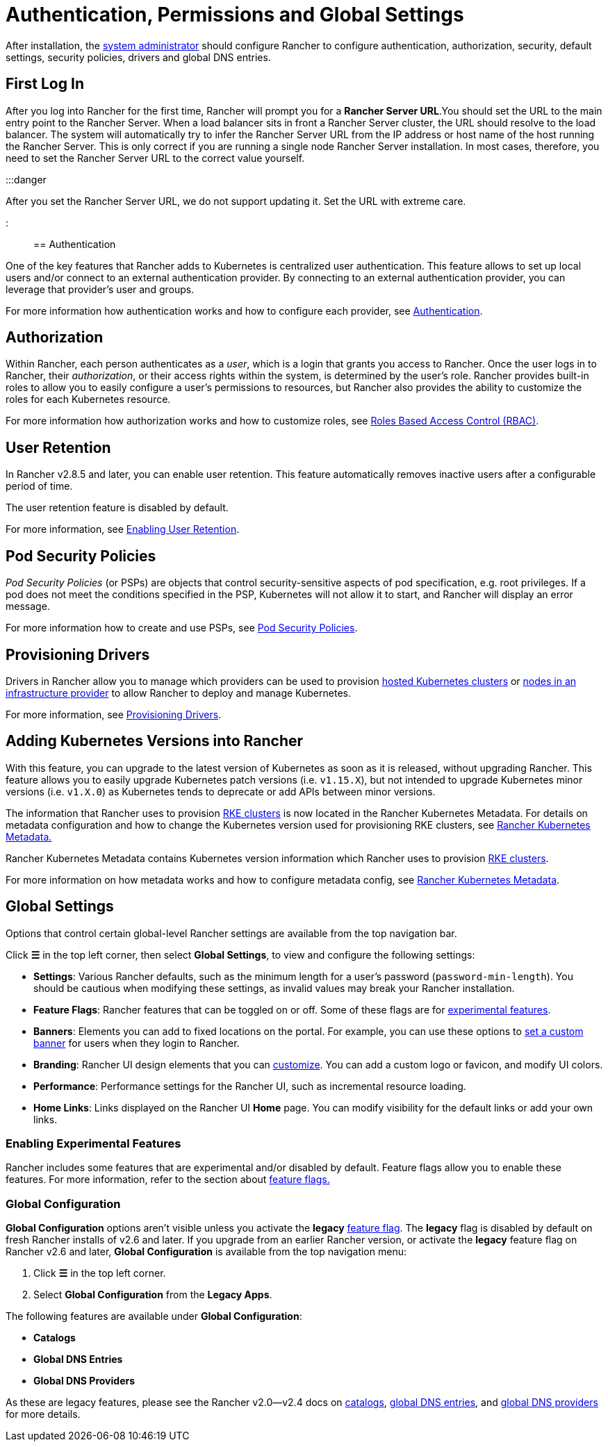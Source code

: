 = Authentication, Permissions and Global Settings

+++<head>++++++<link rel="canonical" href="https://ranchermanager.docs.rancher.com/how-to-guides/new-user-guides/authentication-permissions-and-global-configuration">++++++</link>++++++</head>+++

After installation, the xref:manage-role-based-access-control-rbac/global-permissions.adoc[system administrator] should configure Rancher to configure authentication, authorization, security, default settings, security policies, drivers and global DNS entries.

== First Log In

After you log into Rancher for the first time, Rancher will prompt you for a *Rancher Server URL*.You should set the URL to the main entry point to the Rancher Server. When a load balancer sits in front a Rancher Server cluster, the URL should resolve to the load balancer. The system will automatically try to infer the Rancher Server URL from the IP address or host name of the host running the Rancher Server. This is only correct if you are running a single node Rancher Server installation. In most cases, therefore, you need to set the Rancher Server URL to the correct value yourself.

:::danger

After you set the Rancher Server URL, we do not support updating it. Set the URL with extreme care.

:::

== Authentication

One of the key features that Rancher adds to Kubernetes is centralized user authentication. This feature allows to set up local users and/or connect to an external authentication provider. By connecting to an external authentication provider, you can leverage that provider's user and groups.

For more information how authentication works and how to configure each provider, see xref:authentication-config/authentication-config.adoc[Authentication].

== Authorization

Within Rancher, each person authenticates as a _user_, which is a login that grants you access to Rancher. Once the user logs in to Rancher, their _authorization_, or their access rights within the system, is determined by the user's role. Rancher provides built-in roles to allow you to easily configure a user's permissions to resources, but Rancher also provides the ability to customize the roles for each Kubernetes resource.

For more information how authorization works and how to customize roles, see xref:manage-role-based-access-control-rbac/manage-role-based-access-control-rbac.adoc[Roles Based Access Control (RBAC)].

== User Retention

In Rancher v2.8.5 and later, you can enable user retention. This feature automatically removes inactive users after a configurable period of time.

The user retention feature is disabled by default.

For more information, see xref:../../advanced-user-guides/enable-user-retention.adoc[Enabling User Retention].

== Pod Security Policies

_Pod Security Policies_ (or PSPs) are objects that control security-sensitive aspects of pod specification, e.g. root privileges. If a pod does not meet the conditions specified in the PSP, Kubernetes will not allow it to start, and Rancher will display an error message.

For more information how to create and use PSPs, see xref:create-pod-security-policies.adoc[Pod Security Policies].

== Provisioning Drivers

Drivers in Rancher allow you to manage which providers can be used to provision xref:../kubernetes-clusters-in-rancher-setup/set-up-clusters-from-hosted-kubernetes-providers/set-up-clusters-from-hosted-kubernetes-providers.adoc[hosted Kubernetes clusters] or xref:../launch-kubernetes-with-rancher/use-new-nodes-in-an-infra-provider/use-new-nodes-in-an-infra-provider.adoc[nodes in an infrastructure provider] to allow Rancher to deploy and manage Kubernetes.

For more information, see xref:about-provisioning-drivers/about-provisioning-drivers.adoc[Provisioning Drivers].

== Adding Kubernetes Versions into Rancher

With this feature, you can upgrade to the latest version of Kubernetes as soon as it is released, without upgrading Rancher. This feature allows you to easily upgrade Kubernetes patch versions (i.e. `v1.15.X`), but not intended to upgrade Kubernetes minor versions (i.e. `v1.X.0`) as Kubernetes tends to deprecate or add APIs between minor versions.

The information that Rancher uses to provision xref:../launch-kubernetes-with-rancher/launch-kubernetes-with-rancher.adoc[RKE clusters] is now located in the Rancher Kubernetes Metadata. For details on metadata configuration and how to change the Kubernetes version used for provisioning RKE clusters, see xref:../../../getting-started/installation-and-upgrade/upgrade-kubernetes-without-upgrading-rancher.adoc[Rancher Kubernetes Metadata.]

Rancher Kubernetes Metadata contains Kubernetes version information which Rancher uses to provision xref:../launch-kubernetes-with-rancher/launch-kubernetes-with-rancher.adoc[RKE clusters].

For more information on how metadata works and how to configure metadata config, see xref:../../../getting-started/installation-and-upgrade/upgrade-kubernetes-without-upgrading-rancher.adoc[Rancher Kubernetes Metadata].

== Global Settings

Options that control certain global-level Rancher settings are available from the top navigation bar.

Click *☰* in the top left corner, then select *Global Settings*, to view and configure the following settings:

* *Settings*: Various Rancher defaults, such as the minimum length for a user's password (`password-min-length`). You should be cautious when modifying these settings, as invalid values may break your Rancher installation.
* *Feature Flags*: Rancher features that can be toggled on or off. Some of these flags are for <<enabling-experimental-features,experimental features>>.
* *Banners*: Elements you can add to fixed locations on the portal. For example, you can use these options to link:custom-branding.md#fixed-banners[set a custom banner] for users when they login to Rancher.
* *Branding*: Rancher UI design elements that you can xref:custom-branding.adoc[customize]. You can add a custom logo or favicon, and modify UI colors.
* *Performance*: Performance settings for the Rancher UI, such as incremental resource loading.
* *Home Links*: Links displayed on the Rancher UI *Home* page. You can modify visibility for the default links or add your own links.

=== Enabling Experimental Features

Rancher includes some features that are experimental and/or disabled by default. Feature flags allow you to enable these features. For more information, refer to the section about xref:../../advanced-user-guides/enable-experimental-features/enable-experimental-features.adoc[feature flags.]

=== Global Configuration

*Global Configuration* options aren't visible unless you activate the *legacy* xref:../../advanced-user-guides/enable-experimental-features/enable-experimental-features.adoc[feature flag]. The *legacy* flag is disabled by default on fresh Rancher installs of v2.6 and later. If you upgrade from an earlier Rancher version, or activate the *legacy* feature flag on Rancher v2.6 and later, *Global Configuration* is available from the top navigation menu:

. Click *☰* in the top left corner.
. Select *Global Configuration* from the *Legacy Apps*.

The following features are available under *Global Configuration*:

* *Catalogs*
* *Global DNS Entries*
* *Global DNS Providers*

As these are legacy features, please see the Rancher v2.0--v2.4 docs on xref:/versioned_docs/version-2.0-2.4/how-to-guides/new-user-guides/helm-charts-in-rancher/helm-charts-in-rancher.adoc[catalogs], link:/versioned_docs/version-2.0-2.4/how-to-guides/new-user-guides/helm-charts-in-rancher/globaldns.md#adding-a-global-dns-entry[global DNS entries], and link:/versioned_docs/version-2.0-2.4/how-to-guides/new-user-guides/helm-charts-in-rancher/globaldns.md#editing-a-global-dns-provider[global DNS providers] for more details.
